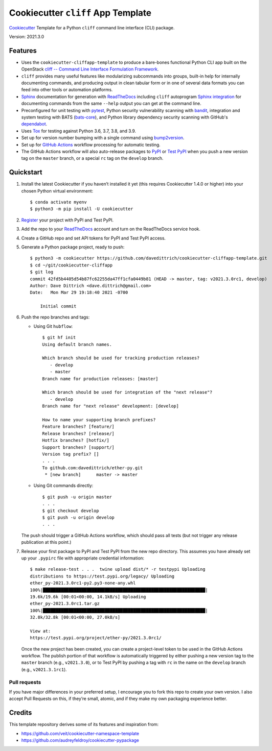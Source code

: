 ===================================
Cookiecutter ``cliff`` App Template
===================================

|Versions| |Contributors| |License| |Docs|

.. |Versions| image:: https://img.shields.io/pypi/pyversions/cookiecutter-cliffapp-template.svg
   :target: https://pypi.org/project/cookiecutter-cliffapp-template
.. |Contributors| image:: https://img.shields.io/github/contributors/davedittrich/cookiecutter-cliffapp-template.svg
   :target: https://github.com/davedittrich/cookiecutter-cliffapp-template/graphs/contributors
.. |License| image:: https://img.shields.io/github/license/davedittrich/cookiecutter-cliffapp-template.svg
   :target: https://github.com/davedittrich//cookiecutter-cliffapp-template/blob/master/LICENSE
.. |Docs| image:: https://readthedocs.org/projects/cookiecutter-cliffapp-template/badge/?version=latest
   :target: https://cookiecutter-cliffapp-template.readthedocs.io


`Cookiecutter <https://github.com/cookiecutter/cookiecutter>`_ Template for a
Python ``cliff`` command line interface (CLI) package.

Version: 2021.3.0

Features
--------

* Uses the ``cookiecutter-cliffapp-template`` to produce a bare-bones functional
  Python CLI app built on the OpenStack
  `cliff -- Command Line Interface Formulation Framework <https://github.com/openstack/cliff>`_.
* ``cliff`` provides many useful features like modularizing subcommands into
  groups, built-in help for internally documenting commands, and producing
  output in clean tabular form or in one of several data formats you can
  feed into other tools or automation platforms.
* `Sphinx <http://www.sphinx-doc.org/>`_ documentation for generation with `ReadTheDocs <https://readthedocs.com>`_
  including ``cliff`` autoprogram `Sphinx integration <https://docs.openstack.org/cliff/latest/user/sphinxext.html>`_
  for documenting commands from the same ``--help`` output you can get at the command line.
* Preconfigured for unit testing with `pytest <https://docs.pytest.org/en/stable/>`_,
  Python security vulnerability scanning with `bandit <https://bandit.readthedocs.io>`_,
  integration and system testing with BATS (`bats-core <https://bats-core.readthedocs.io>`_),
  and Python library dependency security scanning with GitHub's
  `dependabot <https://docs.github.com/en/code-security/supply-chain-security/configuring-dependabot-security-updates>`_.
* Uses `Tox <https://tox.readthedocs.io/>`_ for testing against Python 3.6, 3.7, 3.8, and 3.9.
* Set up for version number bumping with a single command using `bump2version <https://github.com/c4urself/bump2version>`_.
* Set up for `GitHub Actions <https://docs.github.com/en/actions/learn-github-actions/introduction-to-github-actions>`_
  workflow processing for automatic testing.
* The GitHub Actions workflow will also auto-release packages to `PyPI <https://pypi.org/>`_ or
  `Test PyPI <https://test.pypi.org>`_ when you push a new version tag on the ``master`` branch, or a
  special ``rc`` tag on the ``develop`` branch.


Quickstart
----------

#. Install the latest Cookiecutter if you haven’t installed it yet (this requires
   Cookiecutter 1.4.0 or higher) into your chosen Python virtual environment::

    $ conda activate myenv
    $ python3 -m pip install -U cookiecutter

#. `Register <https://pypi.org/account/register/>`_ your project with PyPI and Test PyPI.

#. Add the repo to your ReadTheDocs_ account and turn on the ReadTheDocs service hook.

#. Create a GitHub repo and set API tokens for PyPI and Test PyPI access.

#. Generate a Python package project, ready to push::

    $ python3 -m cookiecutter https://github.com/davedittrich/cookiecutter-cliffapp-template.git
    $ cd ~/git/cookiecutter-cliffapp
    $ git log
    commit 42fd5b4405d54b87fc62255da47ff1cfa0449b81 (HEAD -> master, tag: v2021.3.0rc1, develop)
    Author: Dave Dittrich <dave.dittrich@gmail.com>
    Date:   Mon Mar 29 19:18:40 2021 -0700

        Initial commit


#. Push the repo branches and tags:

   * Using Git ``hubflow``::

       $ git hf init
       Using default branch names.

       Which branch should be used for tracking production releases?
          - develop
          - master
       Branch name for production releases: [master]

       Which branch should be used for integration of the "next release"?
          - develop
       Branch name for "next release" development: [develop]

       How to name your supporting branch prefixes?
       Feature branches? [feature/]
       Release branches? [release/]
       Hotfix branches? [hotfix/]
       Support branches? [support/]
       Version tag prefix? []
       . . .
       To github.com:davedittrich/ether-py.git
        * [new branch]      master -> master

   * Using Git commands directly::

       $ git push -u origin master
       . . .
       $ git checkout develop
       $ git push -u origin develop
       . . .

   The push should trigger a GitHub Actions workflow, which should pass all
   tests (but not trigger any release publication at this point.)

#. Release your first package to PyPI and Test PyPI from the new repo
   directory. This assumes you have already set up your ``.pypirc`` file
   with appropriate credential information::

       $ make release-test . . .  twine upload dist/* -r testpypi Uploading
       distributions to https://test.pypi.org/legacy/ Uploading
       ether_py-2021.3.0rc1-py2.py3-none-any.whl
       100%|███████████████████████████████████████████████████████████████|
       19.6k/19.6k [00:01<00:00, 14.1kB/s] Uploading
       ether_py-2021.3.0rc1.tar.gz
       100%|███████████████████████████████████████████████████████████████|
       32.8k/32.8k [00:01<00:00, 27.0kB/s]

       View at:
       https://test.pypi.org/project/ether-py/2021.3.0rc1/


   Once the new project has been created, you can create a project-level token
   to be used in the GitHub Actions workflow.  The publish portion of that
   workflow is automatically triggered by either pushing a new version tag to
   the ``master`` branch (e.g., ``v2021.3.0``), or to Test PyPI by pushing a
   tag with ``rc`` in the name on the ``develop`` branch (e.g.,
   ``v2021.3.1rc1``).


Pull requests
~~~~~~~~~~~~~

If you have major differences in your preferred setup, I encourage you to fork this
repo to create your own version. I also accept Pull Requests on this, if they’re
small, atomic, and if they make my own packaging experience better.

Credits
-------

This template repository derives some of its features and inspiration from:

* https://github.com/veit/cookiecutter-namespace-template
* https://github.com/audreyfeldroy/cookiecutter-pypackage
